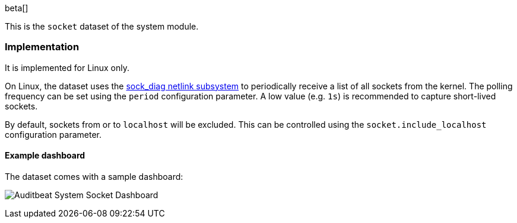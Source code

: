 [role="xpack"]

beta[]

This is the `socket` dataset of the system module.

[float]
=== Implementation

It is implemented for Linux only.

On Linux, the dataset uses the
http://man7.org/linux/man-pages/man7/sock_diag.7.html[sock_diag netlink subsystem]
to periodically receive a list of all sockets from the kernel. The polling frequency
can be set using the `period` configuration parameter. A low value (e.g. `1s`) is
recommended to capture short-lived sockets.

By default, sockets from or to `localhost` will be excluded. This can be controlled using
the `socket.include_localhost` configuration parameter.


[float]
==== Example dashboard

The dataset comes with a sample dashboard:

[role="screenshot"]
image:./images/auditbeat-system-socket-dashboard.png[Auditbeat System Socket Dashboard]
